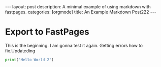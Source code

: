 #+BEGIN_EXPORT html
---
layout: post
description: A minimal example of using markdown with fastpages.
categories: [orgmode]
title: An Example Markdown Post222
---
#+END_EXPORT


* Export to FastPages
  This is the beginning. I am gonna test it again. Getting errors how to fix.Updateding 

#+BEGIN_SRC python
  print("Hello World 2")
#+END_SRC